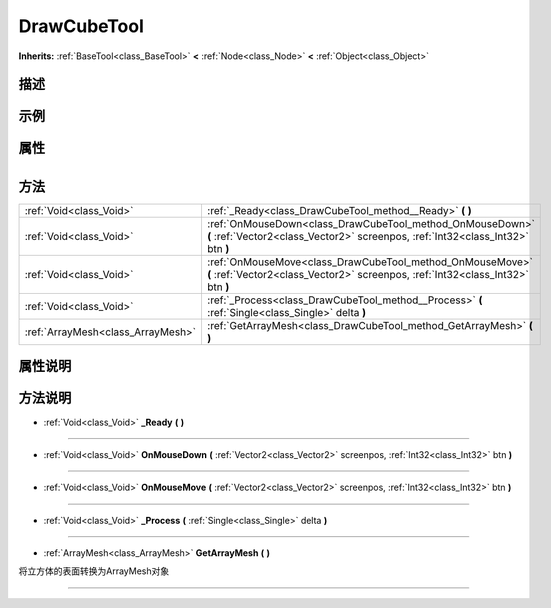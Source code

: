 .. _class_DrawCubeTool:

DrawCubeTool 
===================

**Inherits:** :ref:`BaseTool<class_BaseTool>` **<** :ref:`Node<class_Node>` **<** :ref:`Object<class_Object>`

描述
----



示例
----

属性
----

+-----------------+---------------------------------------+

方法
----

+-----------------------------------+----------------------------------------------------------------------------------------------------------------------------------------------+
| :ref:`Void<class_Void>`           | :ref:`_Ready<class_DrawCubeTool_method__Ready>` **(** **)**                                                                                  |
+-----------------------------------+----------------------------------------------------------------------------------------------------------------------------------------------+
| :ref:`Void<class_Void>`           | :ref:`OnMouseDown<class_DrawCubeTool_method_OnMouseDown>` **(** :ref:`Vector2<class_Vector2>` screenpos, :ref:`Int32<class_Int32>` btn **)** |
+-----------------------------------+----------------------------------------------------------------------------------------------------------------------------------------------+
| :ref:`Void<class_Void>`           | :ref:`OnMouseMove<class_DrawCubeTool_method_OnMouseMove>` **(** :ref:`Vector2<class_Vector2>` screenpos, :ref:`Int32<class_Int32>` btn **)** |
+-----------------------------------+----------------------------------------------------------------------------------------------------------------------------------------------+
| :ref:`Void<class_Void>`           | :ref:`_Process<class_DrawCubeTool_method__Process>` **(** :ref:`Single<class_Single>` delta **)**                                            |
+-----------------------------------+----------------------------------------------------------------------------------------------------------------------------------------------+
| :ref:`ArrayMesh<class_ArrayMesh>` | :ref:`GetArrayMesh<class_DrawCubeTool_method_GetArrayMesh>` **(** **)**                                                                      |
+-----------------------------------+----------------------------------------------------------------------------------------------------------------------------------------------+

属性说明
-------


方法说明
-------

.. _class_DrawCubeTool_method__Ready:

- :ref:`Void<class_Void>` **_Ready** **(** **)**



----

.. _class_DrawCubeTool_method_OnMouseDown:

- :ref:`Void<class_Void>` **OnMouseDown** **(** :ref:`Vector2<class_Vector2>` screenpos, :ref:`Int32<class_Int32>` btn **)**



----

.. _class_DrawCubeTool_method_OnMouseMove:

- :ref:`Void<class_Void>` **OnMouseMove** **(** :ref:`Vector2<class_Vector2>` screenpos, :ref:`Int32<class_Int32>` btn **)**



----

.. _class_DrawCubeTool_method__Process:

- :ref:`Void<class_Void>` **_Process** **(** :ref:`Single<class_Single>` delta **)**



----

.. _class_DrawCubeTool_method_GetArrayMesh:

- :ref:`ArrayMesh<class_ArrayMesh>` **GetArrayMesh** **(** **)**

将立方体的表面转换为ArrayMesh对象

----

